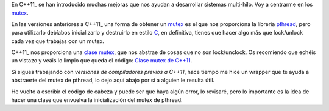 .. title: Mutex C++
.. slug: cpp-mutex
.. date: 2014/04/24 17:50:00
.. tags: C++, pthread
.. link: 
.. description: Un capa que facilita el uso de los mutex de pthread en C++98 y una mejor solución en C++11_
.. type: text

En C++11_ se han introducido muchas mejoras que nos ayudan a desarrollar sistemas multi-hilo. Voy a centrarme en los mutex_. 

En las versiones anteriores a C++11_ una forma de obtener un mutex_ es el que nos proporciona la librería pthread_, pero para utilizarlo debíabos inicializarlo y destruirlo en estilo C_, en definitiva, tienes que hacer algo más que lock/unlock cada vez que trabajas con un mutex.

C++11_ nos proporciona una `clase mutex`_, que nos abstrae de cosas que no son lock/unclock. Os recomiendo que echéis un vistazo y veáis lo limpio que queda el código: `Clase mutex de C++11`_.

Si sigues trabajando con `versiones de compiladores previos a C++11`, hace tiempo me hice un wrapper que te ayuda a abstraerte del mutex de pthread, lo dejo aquí abajo por si a alguien le resulta útil. 

.. gist:: 11257689

He vuelto a escribir el código de cabeza y puede ser que haya algún error, lo revisaré, pero lo importante es la idea de hacer una clase que envuelva la inicialización del mutex de pthread. 


.. _mutex: http://es.wikipedia.org/wiki/Exclusi%C3%B3n_mutua_(inform%C3%A1tica)
.. _C++11: http://es.wikipedia.org/wiki/C%2B%2B11
.. _C: http://es.wikipedia.org/wiki/C_(lenguaje_de_programaci%C3%B3n)
.. _`clase mutex`: http://es.cppreference.com/w/cpp/thread/mutex
.. _`clase mutex de C++11`: http://es.cppreference.com/w/cpp/thread/mutex
.. _pthread: http://en.wikipedia.org/wiki/POSIX_Threads
.. _`versiones de compiladores previos a C++11`: http://clang.llvm.org/cxx_status.html
